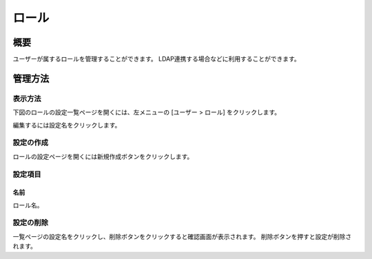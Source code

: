 ======
ロール
======

概要
====

ユーザーが属するロールを管理することができます。
LDAP連携する場合などに利用することができます。

管理方法
========

表示方法
--------

下図のロールの設定一覧ページを開くには、左メニューの [ユーザー > ロール] をクリックします。

|image0|

編集するには設定名をクリックします。

設定の作成
----------

ロールの設定ページを開くには新規作成ボタンをクリックします。

|image1|

設定項目
--------

名前
::::

ロール名。

設定の削除
----------

一覧ページの設定名をクリックし、削除ボタンをクリックすると確認画面が表示されます。
削除ボタンを押すと設定が削除されます。


.. |image0| image:: ../../../resources/images/ja/12.2/admin/role-1.png
.. |image1| image:: ../../../resources/images/ja/12.2/admin/role-2.png
